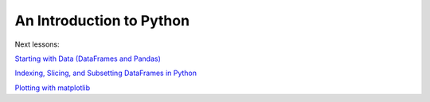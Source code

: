 An Introduction to Python
=========================

Next lessons:

`Starting with Data (DataFrames and Pandas) <https://github.com/ngs-docs/2015-python-intro/blob/master/01-starting-with-data.md>`__

`Indexing, Slicing, and Subsetting DataFrames in Python <https://github.com/ngs-docs/2015-python-intro/blob/master/02-index-slice-subset.md>`__

`Plotting with matplotlib <https://github.com/ngs-docs/2015-python-intro/blob/master/06-plotting-with-matplotlib.md>`__
